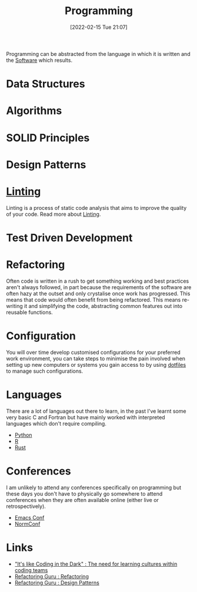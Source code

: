 :PROPERTIES:
:ID:       ea1499ab-dab2-49b1-8479-cb5a2fbd38bc
:mtime:    20230103103314 20221224191223 20230103103313 20230103103309 20230103103308
:ctime:    20221224191223 20230103103308
:END:
#+TITLE: Programming
#+DATE: [2022-02-15 Tue 21:07]
#+FILETAGS: :programming:theory:design patterns:refactoring

Programming can be abstracted from the language in which it is written and the [[id:526272b2-904f-4656-b24c-fdefc4492fdc][Software]] which results.

* Data Structures
:PROPERTIES:
:ID:       347000ec-6cec-4187-a998-9a96ad6f3946
:mtime:    20221224191223
:ctime:    20221224191223
:END:

* Algorithms
:PROPERTIES:
:ID:       c7298d65-4e43-447b-b6fd-968b8eef03db
:mtime:    20230103103309
:ctime:    20230103103309
:END:

* SOLID Principles
:PROPERTIES:
:ID:       4d2971f0-9dc1-4a51-b022-2b586c735fd2
:mtime:    20221224191223
:ctime:    20221224191223
:END:

* Design Patterns
:PROPERTIES:
:ID:       28961e24-0099-4440-bae1-87dac7c81ef1
:END:

* [[id:55581960-395e-443c-bd5d-bc00c496b6ae][Linting]]
:PROPERTIES:
:mtime:    20221224191223
:ctime:    20221224191223
:END:

Linting is a process of static code analysis that aims to improve the quality of your code. Read more about [[id:55581960-395e-443c-bd5d-bc00c496b6ae][Linting]].

* Test Driven Development
:PROPERTIES:
:ID:       119d0863-1d66-4fda-ac42-5806243f9c99
:mtime:    20230103103308 20221224191223
:ctime:    20221224191223
:END:

* Refactoring
:PROPERTIES:
:ID:       9b72d256-9d28-444d-86ca-a49197342b03
:END:

Often code is written in a rush to get something working and best practices aren't always followed, in part because the
requirements of the software are often hazy at the outset and only crystalise once work has progressed. This means that
code would often benefit from being refactored. This means re-writing it and simplifying the code, abstracting common
features out into reusable functions.

* Configuration

You will over time develop customised configurations for your preferred work environment, you can take steps to minimise
the pain involved when setting up new computers or systems you gain access to by using [[id:31304184-2fad-4cc5-824b-3ab4b9d2e126][dotfiles]] to manage such
configurations.

* Languages

There are a lot of languages out there to learn, in the past I've learnt some very basic C and Fortran but have mainly
worked with interpreted languages which don't require compiling.

+ [[id:5b5d1562-ecb4-4199-b530-e7993723e112][Python]]
+ [[id:de9a18a7-b4ef-4a9f-ac99-68f3c76488e5][R]]
+ [[id:3469c33e-7c61-46c7-b01e-655695f3b93c][Rust]]

* Conferences

I am unlikely to attend any conferences specifically on programming but these days you don't have to physically go
somewhere to attend conferences when they are often available online (either live or retrospectively).

+ [[id:f76ac811-6c1a-4aa6-9492-8cbae7cb50ca][Emacs Conf]]
+ [[id:cc3612e7-3ed5-4cca-b36d-0a4b20e8669d][NormConf]]

* Links
+ [[https://www.catharsisinsight.com/_files/ugd/fce7f8_f9d2fea4f1b9478baeb7e84ab1b63759.pdf]["It's like Coding in the Dark" : The need for learning cultures within coding teams]]
+ [[https://refactoring.guru/refactoring][Refactoring Guru : Refactoring]]
+ [[https://refactoring.guru/design-patterns][Refactoring Guru : Design Patterns]]
